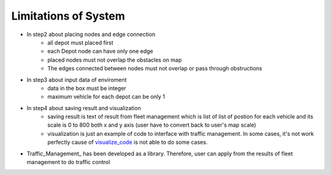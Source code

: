 Limitations of System
========
- In step2 about placing nodes and edge connection
    -  all depot must placed first
    -  each Depot node can have only one edge
    -  placed nodes must not overlap the obstacles on map
    -  The edges connected between nodes must not overlap or pass through obstructions
- In step3 about input data of enviroment
    -  data in the box must be integer
    -  maximum vehicle for each depot can be only 1
- In step4 about saving result and visualization
    - saving result is text of result from fleet management which is list of list of postion for each vehicle and its scale is 0 to 800 both x and y axis (user have to convert back to user's map scale)
    - visualization is just an example of code to interface with traffic management. In some cases, it's not work perfectly cause of visualize_code_ is not able to do some cases.
-  Traffic_Management_ has been developed as a library. Therefore, user can apply from the results of fleet management to do traffic control

 
.. _visualize_code: https://github.com/nattasit63/matc/blob/main/matc_pkg/scripts/multi_turtlesim_visualize.py

.. _Traffic_Management:https://github.com/nattasit63/matc/blob/main/matc_pkg/matc_pkg/traffic.py